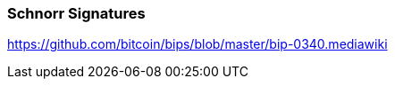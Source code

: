 
[[schnorr]]
=== Schnorr Signatures

https://github.com/bitcoin/bips/blob/master/bip-0340.mediawiki

